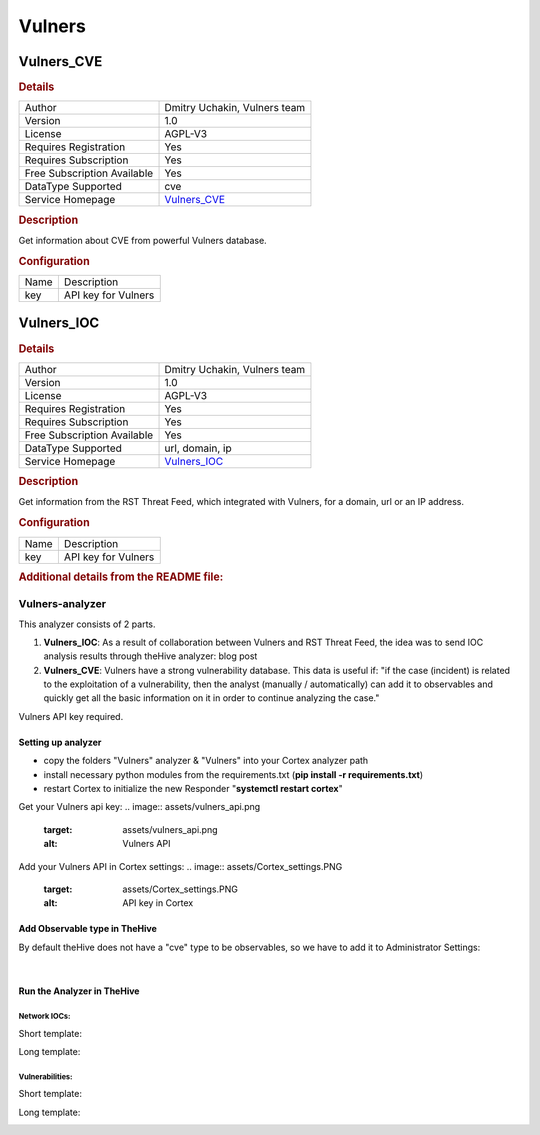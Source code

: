 Vulners
=======

.. image:: ./assets/vulners_logo.png
   :alt: logo

Vulners_CVE
-----------

.. rubric:: Details

===========================  ====================================
Author                       Dmitry Uchakin, Vulners team
Version                      1.0
License                      AGPL-V3
Requires Registration        Yes
Requires Subscription        Yes
Free Subscription Available  Yes
DataType Supported           cve
Service Homepage             `Vulners_CVE <https://vulners.com>`_
===========================  ====================================

.. rubric:: Description

Get information about CVE from powerful Vulners database.

.. rubric:: Configuration

====  ===================
Name  Description
key   API key for Vulners
====  ===================


Vulners_IOC
-----------

.. rubric:: Details

===========================  ====================================
Author                       Dmitry Uchakin, Vulners team
Version                      1.0
License                      AGPL-V3
Requires Registration        Yes
Requires Subscription        Yes
Free Subscription Available  Yes
DataType Supported           url, domain, ip
Service Homepage             `Vulners_IOC <https://vulners.com>`_
===========================  ====================================

.. rubric:: Description

Get information from the RST Threat Feed, which integrated with Vulners, for a domain, url or an IP address.

.. rubric:: Configuration

====  ===================
Name  Description
key   API key for Vulners
====  ===================


.. rubric:: Additional details from the README file:


Vulners-analyzer
^^^^^^^^^^^^^^^^

This analyzer consists of 2 parts.


#. **Vulners_IOC**\ : As a result of collaboration between Vulners and RST Threat Feed, the idea was to send IOC analysis results through theHive analyzer: blog post
#. **Vulners_CVE**\ : Vulners have a strong vulnerability database. This data is useful if:
   "if the case (incident) is related to the exploitation of a vulnerability, then the analyst (manually / automatically) can add it to observables and quickly get all the basic information on it in order to continue analyzing the case."

Vulners API key required.

Setting up analyzer
~~~~~~~~~~~~~~~~~~~


* copy the folders "Vulners" analyzer & "Vulners" into your Cortex analyzer path
* install necessary python modules from the requirements.txt (\ **pip install -r requirements.txt**\ )
* restart Cortex to initialize the new Responder "\ **systemctl restart cortex**\ "

Get your Vulners api key: 
.. image:: assets/vulners_api.png
   :target: assets/vulners_api.png
   :alt: Vulners API


Add your Vulners API in Cortex settings: 
.. image:: assets/Cortex_settings.PNG
   :target: assets/Cortex_settings.PNG
   :alt: API key in Cortex


Add Observable type in TheHive
~~~~~~~~~~~~~~~~~~~~~~~~~~~~~~

By default theHive does not have a "cve" type to be observables, so we have to add it to Administrator Settings:


.. image:: assets/theHive_add_cve.png
   :target: assets/theHive_add_cve.png
   :alt: add observable
​

Run the Analyzer in TheHive
~~~~~~~~~~~~~~~~~~~~~~~~~~~

Network IOCs:
"""""""""""""

Short template:


.. image:: assets/ioc_short_template.png
   :target: assets/ioc_short_template.png
   :alt: Short IOC template


Long template:


.. image:: assets/ioc_long_template.png
   :target: assets/ioc_long_template.png
   :alt: Long IOC template



.. image:: assets/ioc_with_malware_family.PNG
   :target: assets/ioc_with_malware_family.PNG
   :alt: Long_IOC_threat_template


Vulnerabilities:
""""""""""""""""

Short template: 


.. image:: assets/cve_short_template.png
   :target: assets/cve_short_template.png
   :alt: Short CVE template


Long template:


.. image:: assets/cve_long_template.gif
   :target: assets/cve_long_template.gif
   :alt: Long CVE template


